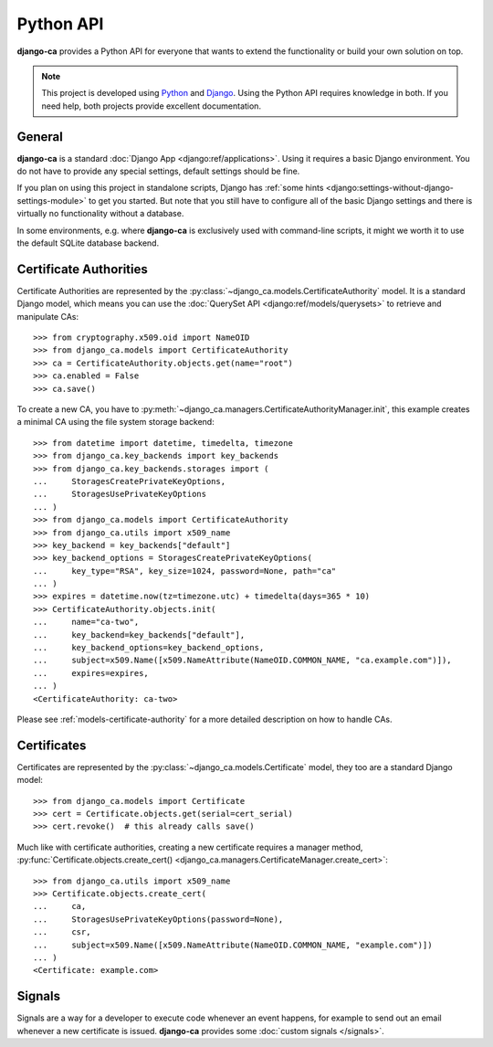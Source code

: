 ##########
Python API
##########

**django-ca** provides a Python API for everyone that wants to extend the functionality or build your own
solution on top.

.. NOTE::

   This project is developed using `Python <https://www.python.org/>`_ and
   `Django <https://www.djangoproject.com/>`_. Using the Python API requires knowledge in both. If you need
   help, both projects provide excellent documentation.

*******
General
*******

**django-ca** is a standard :doc:`Django App <django:ref/applications>`. Using it requires a basic Django
environment. You do not have to provide any special settings, default settings should be fine.

If you plan on using this project in standalone scripts, Django has
:ref:`some hints <django:settings-without-django-settings-module>` to get you started. But note that you still
have to configure all of the basic Django settings and there is virtually no functionality without a database.

In some environments, e.g. where **django-ca** is exclusively used with command-line scripts, it might we
worth it to use the default SQLite database backend.

***********************
Certificate Authorities
***********************

Certificate Authorities are represented by the :py:class:`~django_ca.models.CertificateAuthority` model. It is
a standard Django model, which means you can use the :doc:`QuerySet API <django:ref/models/querysets>` to
retrieve and manipulate CAs::

   >>> from cryptography.x509.oid import NameOID
   >>> from django_ca.models import CertificateAuthority
   >>> ca = CertificateAuthority.objects.get(name="root")
   >>> ca.enabled = False
   >>> ca.save()

To create a new CA, you have to :py:meth:`~django_ca.managers.CertificateAuthorityManager.init`, this example
creates a minimal CA using the file system storage backend::

   >>> from datetime import datetime, timedelta, timezone
   >>> from django_ca.key_backends import key_backends
   >>> from django_ca.key_backends.storages import (
   ...     StoragesCreatePrivateKeyOptions,
   ...     StoragesUsePrivateKeyOptions
   ... )
   >>> from django_ca.models import CertificateAuthority
   >>> from django_ca.utils import x509_name
   >>> key_backend = key_backends["default"]
   >>> key_backend_options = StoragesCreatePrivateKeyOptions(
   ...     key_type="RSA", key_size=1024, password=None, path="ca"
   ... )
   >>> expires = datetime.now(tz=timezone.utc) + timedelta(days=365 * 10)
   >>> CertificateAuthority.objects.init(
   ...     name="ca-two",
   ...     key_backend=key_backends["default"],
   ...     key_backend_options=key_backend_options,
   ...     subject=x509.Name([x509.NameAttribute(NameOID.COMMON_NAME, "ca.example.com")]),
   ...     expires=expires,
   ... )
   <CertificateAuthority: ca-two>

Please see :ref:`models-certificate-authority` for a more detailed description on how to handle CAs.

************
Certificates
************

Certificates are represented by the :py:class:`~django_ca.models.Certificate` model, they too are a standard
Django model::

   >>> from django_ca.models import Certificate
   >>> cert = Certificate.objects.get(serial=cert_serial)
   >>> cert.revoke()  # this already calls save()

Much like with certificate authorities, creating a new certificate requires a manager method,
:py:func:`Certificate.objects.create_cert() <django_ca.managers.CertificateManager.create_cert>`::

   >>> from django_ca.utils import x509_name
   >>> Certificate.objects.create_cert(
   ...     ca,
   ...     StoragesUsePrivateKeyOptions(password=None),
   ...     csr,
   ...     subject=x509.Name([x509.NameAttribute(NameOID.COMMON_NAME, "example.com")])
   ... )
   <Certificate: example.com>

*******
Signals
*******

Signals are a way for a developer to execute code whenever an event happens, for example to send out an email
whenever a new certificate is issued. **django-ca** provides some :doc:`custom signals </signals>`.
